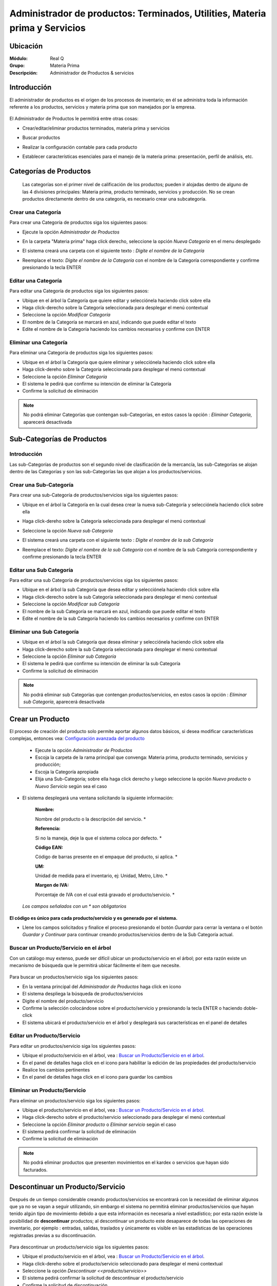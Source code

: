 ============================================================================
Administrador de productos: Terminados, Utilities, Materia prima y Servicios
============================================================================

Ubicación
=========

:Módulo:
 Real Q

:Grupo:
 Materia Prima

:Descripción:
 Administrador de Productos & servicios

Introducción
============

El administrador de productos es el origen de los procesos de inventario; en él se administra toda la información referente a los productos, servicios y materia prima que son manejados por la empresa.
      .. figure:: images/maestro/7.jpg
            :align: center

El Administrador de Productos le permitirá entre otras cosas:

- Crear/editar/eliminar productos terminados, materia prima y servicios
- Buscar productos
- Realizar la configuración contable para cada producto
- Establecer características esenciales para el manejo de la materia prima: presentación, perfil de análisis, etc.

      .. figure:: images/maestro/8.jpg
            :align: center

Categorías de Productos
=======================

  Las categorías son el primer nivel de calificación de los productos; pueden ir alojadas dentro de alguno de las 4 divisiones principales: Materia prima, producto terminado, servicios y producción. No se crean productos directamente dentro de una categoría, es necesario crear una subcategoría.

Crear una Categoría
-------------------

Para crear una Categoría de productos siga los siguientes pasos:

- Ejecute la opción *Administrador de Productos*
- En la carpeta "Materia prima" haga click  derecho, seleccione la opción |wznew.bmp| *Nueva Categoría* en el menu desplegado
- El sistema creará una carpeta con el siguiente texto : *Digite el nombre de la Categoría*
- Reemplace el texto: *Digite el nombre de la Categoría* con el nombre de la Categoría correspondiente y confirme presionando la tecla ENTER

      .. figure:: images/maestro/8b.jpg
            :align: center

Editar una Categoría
--------------------

Para editar una Categoría de productos siga los siguientes pasos:

- Ubique en el árbol la Categoría que quiere editar y selecciónela haciendo click sobre ella
- Haga click-derecho sobre la Categoría seleccionada para desplegar el menú contextual
- Seleccione la opción |wzedit.bmp| *Modificar Categoría*
- El nombre de la Categoría se marcará en azul, indicando que puede editar el texto
- Edite el nombre de la Categoría haciendo los cambios necesarios y confirme con ENTER

Eliminar una Categoría
---------------------

Para eliminar una Categoría de productos siga los siguientes pasos:

- Ubique en el árbol la Categoría que quiere eliminar y selecciónela haciendo click sobre ella
- Haga click-dereho sobre la Categoría seleccionada para desplegar el menú contextual
- Seleccione la opción |delete.bmp| *Eliminar Categoría*
- El sistema le pedirá que confirme su intención de eliminar la Categoría
- Confirme la solicitud de eliminación

.. NOTE::
   No podrá eliminar Categorías que contengan sub-Categorías, en estos casos la opción : *Eliminar Categoría*, aparecerá desactivada

Sub-Categorías de Productos
===========================

Introducción
------------

Las sub-Categorías de productos son el segundo nivel de clasificación de la mercancía, las sub-Categorías se alojan dentro de las Categorías y son las sub-Categorías las que alojan a los productos/servicios.

Crear una Sub-Categoría
-----------------------

Para crear una sub-Categoría de productos/servicios siga los siguientes pasos:

- Ubique en el árbol la Categoría en la cual desea crear la nueva sub-Categoría y selecciónela haciendo click sobre ella
- Haga click-dereho sobre la Categoría seleccionada para desplegar el menú contextual
- Seleccione la opción |wznew.bmp| *Nueva sub Categoría*
- El sistema creará una carpeta con el siguiente texto : *Digite el nombre de la sub Categoría*
- Reemplace el texto: *Digite el nombre de la sub Categoría* con el nombre de la sub Categoría correspondiente y confirme presionando la tecla ENTER

      .. figure:: images/maestro/8c.jpg
            :align: center

Editar una Sub Categoría
------------------------

Para editar una sub Categoría de productos/servicios siga los siguientes pasos:

- Ubique en el árbol la sub Categoría que desea editar y selecciónela haciendo click sobre ella
- Haga click-derecho sobre la sub Categoría seleccionada para desplegar el menú contextual
- Seleccione la opción |wzedit.bmp| *Modificar sub Categoría*
- El nombre de la sub Categoría se marcará en azul, indicando que puede editar el texto
- Edite el nombre de la sub Categoría haciendo los cambios necesarios y confirme con ENTER

Eliminar una Sub Categoría
--------------------------

- Ubique en el árbol la sub Categoría que desea eliminar y selecciónela haciendo click sobre ella
- Haga click-derecho sobre la sub Categoría seleccionada para desplegar el menú contextual
- Seleccione la opción |delete.bmp| *Eliminar sub Categoría*
- El sistema le pedirá que confirme su intención de eliminar la sub Categoría
- Confirme la solicitud de eliminación

.. NOTE::
   No podrá eliminar sub Categorías que contengan productos/servicios, en estos casos la opción : *Eliminar sub Categoría*, aparecerá desactivada




Crear un Producto
=================

El proceso de creación del producto solo permite aportar algunos datos básicos, si desea modificar características complejas, entonces vea: `Configuración avanzada del producto`_

      .. figure:: images/maestro/8d.jpg
            :align: center

  - Ejecute la opción *Administrador de Productos*
  - Escoja la carpeta de la rama principal que convenga: Materia prima, producto terminado, servicios y producción; 
  - Escoja la Categoría apropiada
  - Elija una Sub-Categoría; sobre ella haga click derecho y luego seleccione la opción |wznew.bmp| *Nuevo producto* o *Nuevo Servicio* según sea el caso
- El sistema desplegará una ventana solicitando la siguiente información:


   :Nombre:
   Nombre del producto o la descripción del servicio.                   *

   :Referencia: 
   Si no la maneja, deje la que el sistema coloca por defecto.          *

   :Código EAN:
   Código de barras presente en el empaque del producto, si aplica.     *

   :UM: 
   Unidad de medida para el inventario, ej: Unidad, Metro, Litro.       *

   :Margen de IVA: 
   Porcentaje de IVA con el cual está gravado el producto/servicio.     *


  *Los campos señalados con un * son obligatorios*

      .. figure:: images/maestro/7b.jpg
            :align: center

**El código es único para cada producto/servicio y es generado por el sistema.**

- Llene los campos solicitados y finalice el proceso presionando el botón *Guardar* para cerrar la ventana o el botón *Guardar y Continuar* para continuar creando productos/servicios dentro de la Sub Categoría actual.

Buscar un Producto/Servicio en el árbol
---------------------------------------

Con un catálogo muy extenso, puede ser difícil ubicar un producto/servicio en el árbol; por esta razón existe un mecanismo de búsqueda que le permitirá ubicar fácilmente el ítem que necesite.

      .. figure:: images/maestro/10.jpg
            :align: center


Para buscar un productos/servicio siga los siguientes pasos:

- En la ventana principal del *Administrador de Productos* haga click en icono |find.bmp|
- El sistema despliega la búsqueda de productos/servicios
- Digite el nombre del producto/servicio
- Confirme la selección colocándose sobre el producto/servicio y presionando la tecla ENTER o haciendo doble-click
- El sistema ubicará el producto/servicio en el árbol y desplegará sus características en el panel de detalles

Editar un Producto/Servicio
---------------------------

Para editar un productos/servicio siga los siguientes pasos:

- Ubique el producto/servicio en el árbol, vea : `Buscar un Producto/Servicio en el árbol`_.
- En el panel de detalles haga click en el icono |wzedit.bmp| para habilitar la edición de las propiedades del producto/servicio
- Realice los cambios pertinentes
- En el panel de detalles haga click en el icono |save.bmp| para guardar los cambios

Eliminar un Producto/Servicio
-----------------------------

Para eliminar un productos/servicio siga los siguientes pasos:

- Ubique el producto/servicio en el árbol, vea : `Buscar un Producto/Servicio en el árbol`_.
- Haga click-derecho sobre el producto/servicio seleccionado para desplegar el menú contextual
- Seleccione la opción |delete.bmp| *Eliminar producto* o *Eliminar servicio* según el caso
- El sistema pedirá confirmar la solicitud de eliminación
- Confirme la solicitud de eliminación

.. NOTE::
   No podrá eliminar productos que presenten movimientos en el kardex o servicios que hayan sido facturados.


Descontinuar un Producto/Servicio
=================================

Después de un tiempo considerable creando productos/servicios se encontrará con la necesidad de eliminar algunos que ya no se vayan a seguir utilizando, sin embargo el sistema no permitirá eliminar productos/servicios que hayan tenido algún tipo de movimiento debido a que esta información es necesaria a nivel estadístico; por esta razón existe la posibilidad de **descontinuar** productos; al descontinuar un producto este desaparece de todas las operaciones de inventario, por ejemplo : entradas, salidas, traslados y únicamente es visible en las estadísticas de las operaciones registradas previas a su discontinuación.

      .. figure:: images/maestro/9.jpg
            :align: center

Para descontinuar un producto/servicio siga los siguientes pasos:

- Ubique el producto/servicio en el árbol, vea : `Buscar un Producto/Servicio en el árbol`_.
- Haga click-dereho sobre el producto/servicio seleccionado para desplegar el menú contextual
- Seleccione la opción |descartar.bmp| *Descontinuar <<producto/servicio>>*
- El sistema pedirá confirmar la solicitud de descontinuar el producto/servicio
- Confirme la solicitud de discontinuación

.. NOTE::
   No podrá descontinuar productos que presenten existencias en el inventario

Reactivar Producto/Servicio
----------------------------

El proceso de reactivación es inverso al proceso de discontinuación, consiste volver a activar productos que se encuentren descontinuados para permitir nuevamente su uso.

Para reactivar productos/servicios siga los siguientes pasos:

- En la ventana principal del *Administrador de Productos* haga click en icono |btn_ok.bmp|
- El sistema abrirá una ventana donde se listan los productos descontinuados
- La ventana posee una casilla de búsqueda que le permitirá ubicar facilmente el producto que requiera
- Para reactivar el producto/servicio ubíquelo en el listado y seleccione la casilla de verificación que se encuentra en la última columna
- Una vez seleccionados los productos que desea reactivar, presione el botón |refresh.bmp| *Reactivar*

Re-Clasificar (Cambiar de Categoría) Producto/Servicio
==================================================

La correcta clasificación de los productos/servicios en Categorías y sub Categorías, es muy importante porque nos permite:

- Ubicar fácilmente y de manera lógica los productos/servicios en el árbol
- Obtener estadísticas de ventas e inventarios por medio de esta clasificación
- Establecer la interface contable de los productos/servicios por medio en esta clasificación

Durante el proceso de creación de productos/servicios, será necesario *mover* productos/servicios de una Categoría *X* a una Categoría *Y*, o incluso, a una sub Categoría diferente a la actual; Esta es la función de la re-clasificación de productos/servicios.
      .. figure:: images/maestro/12.jpg
            :align: center

La re-clasificación le permitirá estructurar el Administrador de Productos/servicios de la manera que considere mas provechosa para la empresa

Para re-clasificar productos/servicios siga los siguientes pasos:

  - Ejecute la opción *Administrador de Productos*
  - Haga click en *Re-clasificar productos en categorías y sub-categorías* |library_listview.png| en la cabecera de la ventana.
  - Del lado izquierdo:
     - En la lista *Origen de productos* escoja la Categoría en la cual está el producto actualmente.
     - En la lista *Seleccione la sub-Categoría origen* escoja la sub-Categoría en la cual están los productos actualmente. Aparecerán los productos en la lista de la izquierda.
  - Del lado derecho:
     - En la lista *Destino de productos* escoja la Categoría a la cual serán transferidos los productos.
     - En la lista *Seleccione la sub-Categoría destino* escoja la sub-Categoría Categoría Categoría a la cual serán transferidos los productos.
  - Para reubicar uno o varios productos, márquelos en la lista de la izquierda y haga click en el botón de la parte inferior *Mover productos seleccionados*. Aparecerán en la lista de la derecha.

  - Si ya no desea mover uno o varios de los productos, y ya ejecutó el paso anterior, puede marcarlos en la lista de la derecha y presionar *quitar productos seleccionados*
  - Cuando esté conforme con las ubicaciones presione |save.bmp| para guardar todos los cambios.


Actualización de Códigos EAN
============================

Esta interfaz le permite actualizar los códigos EAN (barras) de cualquier producto, de una manera más sencilla que la interfaz de edición de producto.

  - Ejecute la opción *Administrador de Productos*
  - En la cabecera de la ventana desplegada, haga click en el botón |codbar.png| *Actualización de códigos EAN*
  - El cursor se colocará en el primer cuadro de texto. Si sabe el código del producto digítelo o también oprima Enter y búsquelo en la lista de productos, haga click sobre él y presione Enter.
      .. figure:: images/maestro/11.jpg
            :align: center
  - Una vez seleccionado el producto, se mostrará su nombre en el segundo campo de texto y el cursor se posará sobre el tercer campo de texto.
  - Ingrese el nuevo código EAN con el lector laser. Si el foco permanece en este campo presione Enter para confirmar y cambiar el código. Su lector puede estar configurado para confirmar el cambio automáticamente.
  - Vera la lista de productos a los que cambió el código en la grilla inferior a los campos de texto.

      .. figure:: images/maestro/11b.jpg
            :align: center


Configuración avanzada del producto
===================================

- Ubique el producto/servicio en el árbol, vea : `Buscar un Producto/Servicio en el árbol`_.
- Haga click-dereho sobre el producto/servicio seleccionado para desplegar el menú contextual
- Seleccione la opción |descartar.bmp| *Descontinuar <<producto/servicio>>* 

Pestaña Otros
-------------

      .. figure:: images/maestro/7c.jpg
            :align: center


  :Seleccione Perfil:
    Escoja el perfil de análisis pertinente al producto de acuerdo a su tipo. Al momento de enlazar un analisis para un ingreso de mercancía aparecerá el formulario elegido en este apartado. Vea, `Perfil de análisis <../parametros/act_perfil_x_analisis.html>`_. Esta es la manera de escoger el análisis final para cualquier producto terminado.

  :Código de lote:
    Se refiere al código para el producto terminado generado por el software administrativo. No aplica para Materia prima.

  :Requiere Lote detallado:
    Marque esta opción si requiere un código de lote detallado para cada saco de producto terminado. Solo aplica a EMD. No aplica para Materia Prima.

  :Kg por Estiba: Peso máximo de producto terminado en Kg para montar en una estiba. No aplica para Materia Prima. - Esta opción es útil para el rotulado - 
 
  :Requiere Sacos al realizar el ingreso:
    Algunas materias son recibidas en forma de sacos. Marque esta opción para pedir el número de sacos en el ingreso.

  :Requiere análisis combinado:
    Se pueden seleccionar varios contenedores de mercancía entrante para relacionarlos con un mismo análisis.

  :Requiere presentación al realizar ingreso:
    Existen productos con varias presentaciones según sus características. Es importante seleccionar los tipos de presentación que pueden ser elegidos para el ingreso. 

       .. NOTE:

          Si usted selecciona un Perfil de Análisis y también selecciona que requiere presentación, es importante recordar que puede haber un perfil creado para cada presentación. Usted podrá elegir la presentación en el momento del ingreso de la materia. El perfil lo elige en este mismo apartado.




----------------------------------------------------------------------------------


.. |export1.gif| image:: ../../../_images/generales/export1.gif
.. |pdf_logo.gif| image:: ../../../_images/generales/pdf_logo.gif
.. |excel.bmp| image:: ../../../_images/generales/excel.bmp
.. |codbar.png| image:: ../../../_images/generales/codbar.png
.. |printer_q.bmp| image:: ../../../_images/generales/printer_q.bmp
.. |calendaricon.gif| image:: ../../../_images/generales/calendaricon.gif
.. |gear.bmp| image:: ../../../_images/generales/gear.bmp
.. |openfolder.bmp| image:: ../../../_images/generales/openfold.bmp
.. |library_listview.png| image:: ../../../_images/generales/library_listview.png
.. |plus.bmp| image:: ../../../_images/generales/plus.bmp
.. |wzedit.bmp| image:: ../../../_images/generales/wzedit.bmp
.. |find.bmp| image::../../../_images/generales/find.bmp
.. |delete.bmp| image:: ../../../_images/generales/delete.bmp
.. |btn_ok.bmp| image:: ../../../_images/generales/btn_ok.bmp
.. |refresh.bmp| image:: ../../../_images/generales/refresh.bmp
.. |descartar.bmp| image:: ../../../_images/generales/descartar.bmp
.. |save.bmp| image:: ../../../_images/generales/save.bmp
.. |wznew.bmp| image:: ../../../_images/generales/wznew.bmp
.. |find.bmp| image:: ../../../_images/generales/find.bmp